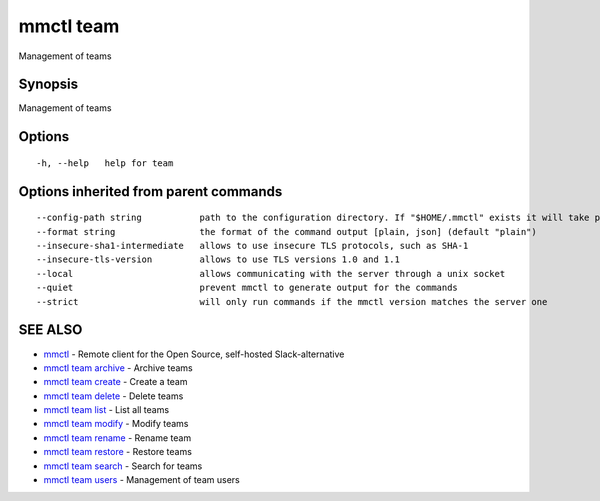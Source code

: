 .. _mmctl_team:

mmctl team
----------

Management of teams

Synopsis
~~~~~~~~


Management of teams

Options
~~~~~~~

::

  -h, --help   help for team

Options inherited from parent commands
~~~~~~~~~~~~~~~~~~~~~~~~~~~~~~~~~~~~~~

::

      --config-path string           path to the configuration directory. If "$HOME/.mmctl" exists it will take precedence over the default value (default "$XDG_CONFIG_HOME")
      --format string                the format of the command output [plain, json] (default "plain")
      --insecure-sha1-intermediate   allows to use insecure TLS protocols, such as SHA-1
      --insecure-tls-version         allows to use TLS versions 1.0 and 1.1
      --local                        allows communicating with the server through a unix socket
      --quiet                        prevent mmctl to generate output for the commands
      --strict                       will only run commands if the mmctl version matches the server one

SEE ALSO
~~~~~~~~

* `mmctl <mmctl.rst>`_ 	 - Remote client for the Open Source, self-hosted Slack-alternative
* `mmctl team archive <mmctl_team_archive.rst>`_ 	 - Archive teams
* `mmctl team create <mmctl_team_create.rst>`_ 	 - Create a team
* `mmctl team delete <mmctl_team_delete.rst>`_ 	 - Delete teams
* `mmctl team list <mmctl_team_list.rst>`_ 	 - List all teams
* `mmctl team modify <mmctl_team_modify.rst>`_ 	 - Modify teams
* `mmctl team rename <mmctl_team_rename.rst>`_ 	 - Rename team
* `mmctl team restore <mmctl_team_restore.rst>`_ 	 - Restore teams
* `mmctl team search <mmctl_team_search.rst>`_ 	 - Search for teams
* `mmctl team users <mmctl_team_users.rst>`_ 	 - Management of team users

